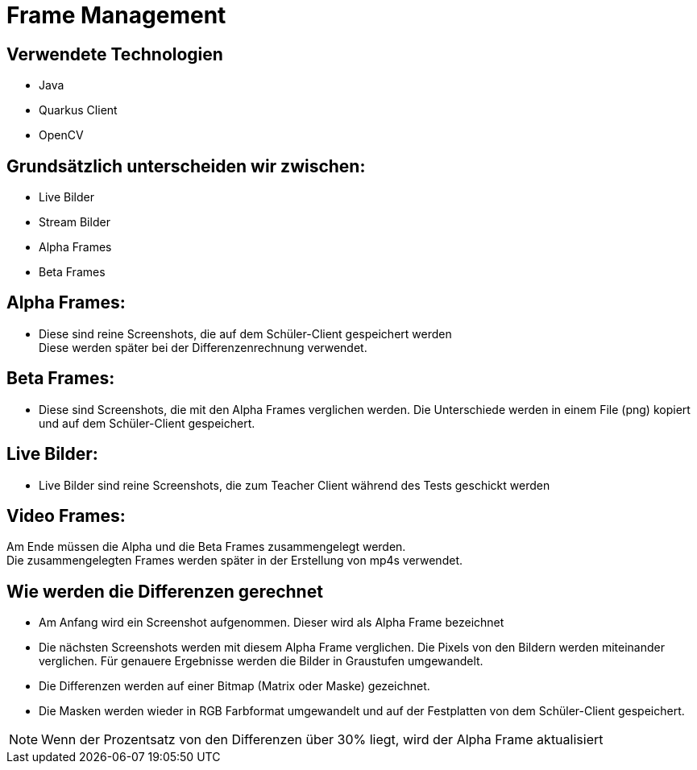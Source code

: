 = Frame Management



== Verwendete Technologien

- Java
- Quarkus Client
- OpenCV



== Grundsätzlich unterscheiden wir zwischen:

- Live Bilder
- Stream Bilder
- Alpha Frames
- Beta Frames

== Alpha Frames:

- Diese sind reine Screenshots, die auf dem Schüler-Client gespeichert werden +
Diese werden später bei der Differenzenrechnung verwendet.

== Beta Frames:
- Diese sind Screenshots, die mit den Alpha Frames verglichen werden. Die Unterschiede werden in einem File (png) kopiert und auf dem Schüler-Client gespeichert.

== Live Bilder:

 - Live Bilder sind reine Screenshots, die zum Teacher Client während des Tests geschickt werden

== Video Frames:

Am Ende müssen die Alpha und die Beta Frames zusammengelegt werden. +
Die zusammengelegten Frames werden später in der Erstellung von mp4s verwendet.



== Wie werden die Differenzen gerechnet


- Am Anfang wird ein Screenshot aufgenommen. Dieser wird als Alpha Frame bezeichnet

- Die nächsten Screenshots werden mit diesem Alpha Frame verglichen. Die Pixels von den Bildern werden miteinander verglichen. Für genauere Ergebnisse werden die Bilder in Graustufen umgewandelt.

- Die Differenzen werden auf einer Bitmap (Matrix oder Maske) gezeichnet.

- Die Masken werden wieder in RGB Farbformat umgewandelt und auf der Festplatten von dem Schüler-Client gespeichert.

NOTE: Wenn der Prozentsatz von den Differenzen über 30% liegt, wird der Alpha Frame aktualisiert


////
== Wie werden die Alpha und Beta Frames zusammengelegt


(coming soon)////

